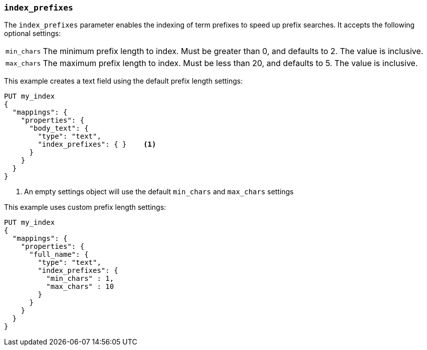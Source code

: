 [[index-prefixes]]
=== `index_prefixes`

The `index_prefixes` parameter enables the indexing of term prefixes to speed
up prefix searches.  It accepts the following optional settings:

[horizontal]
`min_chars`::

  The minimum prefix length to index.  Must be greater than 0, and defaults
  to 2.  The value is inclusive.

`max_chars`::

  The maximum prefix length to index.  Must be less than 20, and defaults to 5.
  The value is inclusive.

This example creates a text field using the default prefix length settings:

[source,console]
--------------------------------
PUT my_index
{
  "mappings": {
    "properties": {
      "body_text": {
        "type": "text",
        "index_prefixes": { }    <1>
      }
    }
  }
}
--------------------------------

<1> An empty settings object will use the default `min_chars` and `max_chars`
settings

This example uses custom prefix length settings:

[source,console]
--------------------------------
PUT my_index
{
  "mappings": {
    "properties": {
      "full_name": {
        "type": "text",
        "index_prefixes": {
          "min_chars" : 1,
          "max_chars" : 10
        }
      }
    }
  }
}
--------------------------------
